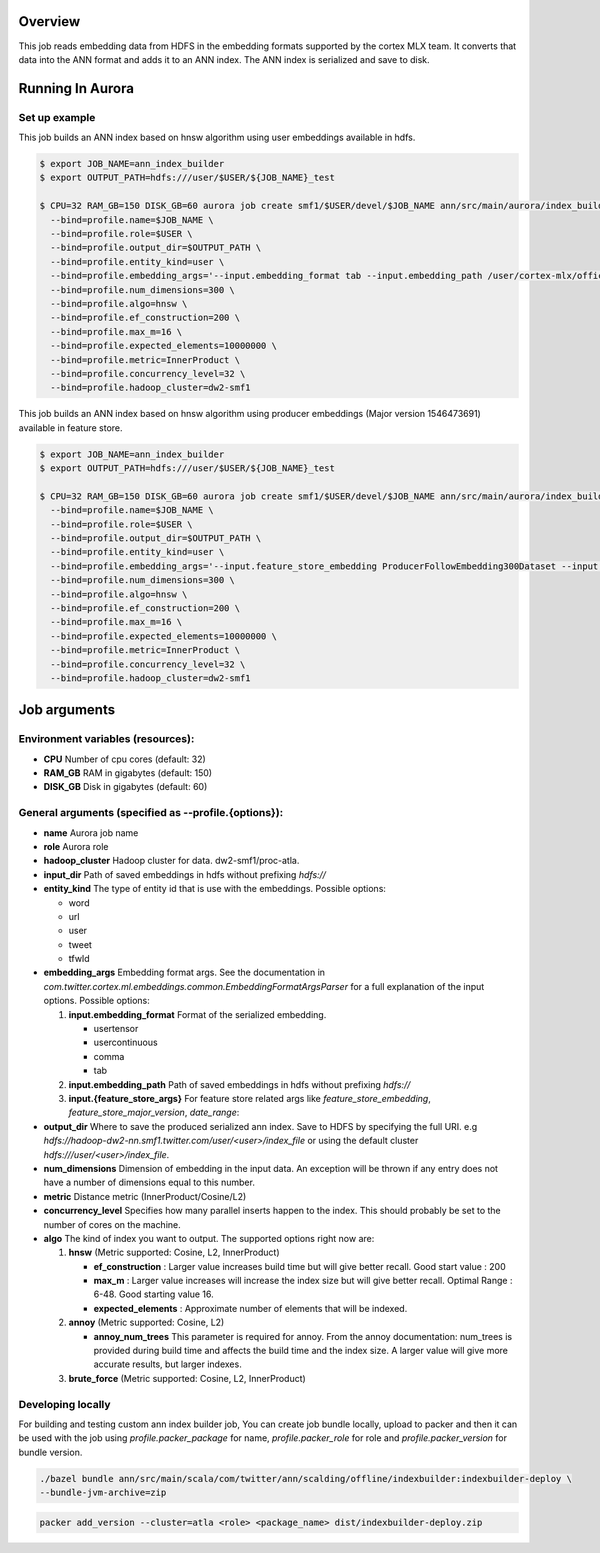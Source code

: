 ********
Overview
********
This job reads embedding data from HDFS in the embedding formats supported by the cortex MLX team. It converts that data into the ANN format and adds it to an ANN index. The ANN index is serialized and save to disk.

*****************
Running In Aurora
*****************

Set up example
==============
This job builds an ANN index based on hnsw algorithm using user embeddings available in hdfs.

.. code-block:: bash

  $ export JOB_NAME=ann_index_builder
  $ export OUTPUT_PATH=hdfs:///user/$USER/${JOB_NAME}_test

  $ CPU=32 RAM_GB=150 DISK_GB=60 aurora job create smf1/$USER/devel/$JOB_NAME ann/src/main/aurora/index_builder/aurora_builder.aurora \
    --bind=profile.name=$JOB_NAME \
    --bind=profile.role=$USER \
    --bind=profile.output_dir=$OUTPUT_PATH \
    --bind=profile.entity_kind=user \
    --bind=profile.embedding_args='--input.embedding_format tab --input.embedding_path /user/cortex-mlx/official_examples/ann/non_pii_random_user_embeddings_tab_format' \
    --bind=profile.num_dimensions=300 \
    --bind=profile.algo=hnsw \
    --bind=profile.ef_construction=200 \
    --bind=profile.max_m=16 \
    --bind=profile.expected_elements=10000000 \
    --bind=profile.metric=InnerProduct \
    --bind=profile.concurrency_level=32 \
    --bind=profile.hadoop_cluster=dw2-smf1

This job builds an ANN index based on hnsw algorithm using producer embeddings (Major version 1546473691) available in feature store.

.. code-block:: bash

  $ export JOB_NAME=ann_index_builder
  $ export OUTPUT_PATH=hdfs:///user/$USER/${JOB_NAME}_test

  $ CPU=32 RAM_GB=150 DISK_GB=60 aurora job create smf1/$USER/devel/$JOB_NAME ann/src/main/aurora/index_builder/aurora_builder.aurora \
    --bind=profile.name=$JOB_NAME \
    --bind=profile.role=$USER \
    --bind=profile.output_dir=$OUTPUT_PATH \
    --bind=profile.entity_kind=user \
    --bind=profile.embedding_args='--input.feature_store_embedding ProducerFollowEmbedding300Dataset --input.feature_store_major_version 1546473691 --input.date_range 2019-01-02' \
    --bind=profile.num_dimensions=300 \
    --bind=profile.algo=hnsw \
    --bind=profile.ef_construction=200 \
    --bind=profile.max_m=16 \
    --bind=profile.expected_elements=10000000 \
    --bind=profile.metric=InnerProduct \
    --bind=profile.concurrency_level=32 \
    --bind=profile.hadoop_cluster=dw2-smf1


*************
Job arguments
*************

Environment variables (resources):
==============
- **CPU** Number of cpu cores (default: 32)
- **RAM_GB** RAM in gigabytes (default: 150)
- **DISK_GB** Disk in gigabytes (default: 60)

General arguments (specified as **--profile.{options}**):
==============
- **name** Aurora job name
- **role** Aurora role
- **hadoop_cluster** Hadoop cluster for data. dw2-smf1/proc-atla.
- **input_dir** Path of saved embeddings in hdfs without prefixing `hdfs://`
- **entity_kind** The type of entity id that is use with the embeddings. Possible options:

  - word
  - url
  - user
  - tweet
  - tfwId

- **embedding_args** Embedding format args. See the documentation in `com.twitter.cortex.ml.embeddings.common.EmbeddingFormatArgsParser` for a full explanation of the input options. Possible options:

  1. **input.embedding_format** Format of the serialized embedding.

     - usertensor
     - usercontinuous
     - comma
     - tab

  2. **input.embedding_path** Path of saved embeddings in hdfs without prefixing `hdfs://`

  3. **input.{feature_store_args}** For feature store related args like `feature_store_embedding`, `feature_store_major_version`, `date_range`:

- **output_dir** Where to save the produced serialized ann index. Save to HDFS by specifying the full URI. e.g `hdfs://hadoop-dw2-nn.smf1.twitter.com/user/<user>/index_file` or using the default cluster `hdfs:///user/<user>/index_file`.
- **num_dimensions** Dimension of embedding in the input data. An exception will be thrown if any entry does not have a number of dimensions equal to this number.
- **metric** Distance metric (InnerProduct/Cosine/L2)
- **concurrency_level** Specifies how many parallel inserts happen to the index. This should probably be set to the number of cores on the machine.
- **algo** The kind of index you want to output. The supported options right now are:

  1. **hnsw** (Metric supported: Cosine, L2, InnerProduct)

     .. _hnsw: https://arxiv.org/abs/1603.09320

     - **ef\_construction** : Larger value increases build time but will give better recall. Good start value : 200
     - **max\_m** : Larger value increases will increase the index size but will give better recall. Optimal Range : 6-48. Good starting value 16.
     - **expected\_elements** : Approximate number of elements that will be indexed.

  2. **annoy** (Metric supported: Cosine, L2)

     .. _annoy: https://github.com/spotify/annoy

     - **annoy\_num\_trees** This parameter is required for annoy. From the annoy documentation: num_trees is provided during build time and affects the build time and the index size. A larger value will give more accurate results, but larger indexes.

  3. **brute_force** (Metric supported: Cosine, L2, InnerProduct)


Developing locally
===================

For building and testing custom ann index builder job,
You can create job bundle locally, upload to packer and then it can be used with the job using `profile.packer_package` for name,  `profile.packer_role` for role and `profile.packer_version` for bundle version.

.. code-block:: bash

  ./bazel bundle ann/src/main/scala/com/twitter/ann/scalding/offline/indexbuilder:indexbuilder-deploy \
  --bundle-jvm-archive=zip

.. code-block:: bash

  packer add_version --cluster=atla <role> <package_name> dist/indexbuilder-deploy.zip



